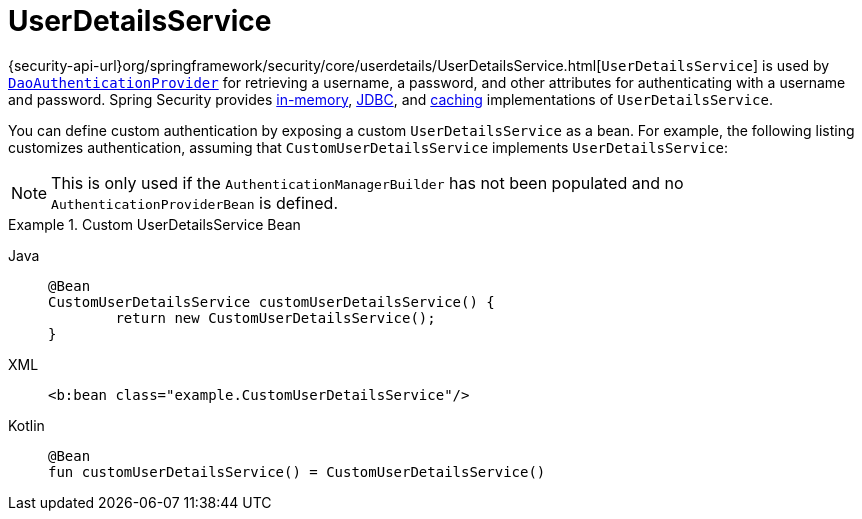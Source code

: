 [[servlet-authentication-userdetailsservice]]
= UserDetailsService

{security-api-url}org/springframework/security/core/userdetails/UserDetailsService.html[`UserDetailsService`] is used by xref:servlet/authentication/passwords/dao-authentication-provider.adoc#servlet-authentication-daoauthenticationprovider[`DaoAuthenticationProvider`] for retrieving a username, a password, and other attributes for authenticating with a username and password.
Spring Security provides xref:servlet/authentication/passwords/in-memory.adoc#servlet-authentication-inmemory[in-memory], xref:servlet/authentication/passwords/jdbc.adoc#servlet-authentication-jdbc[JDBC], and xref:servlet/authentication/passwords/caching.adoc#servlet-authentication-caching-user-details[caching] implementations of `UserDetailsService`.

You can define custom authentication by exposing a custom `UserDetailsService` as a bean.
For example, the following listing customizes authentication, assuming that `CustomUserDetailsService` implements `UserDetailsService`:

[NOTE]
====
This is only used if the `AuthenticationManagerBuilder` has not been populated and no `AuthenticationProviderBean` is defined.
====

.Custom UserDetailsService Bean
[tabs]
======
Java::
+
[source,java,role="primary"]
----
@Bean
CustomUserDetailsService customUserDetailsService() {
	return new CustomUserDetailsService();
}
----

XML::
+
[source,java,role="secondary"]
----
<b:bean class="example.CustomUserDetailsService"/>
----

Kotlin::
+
[source,kotlin,role="secondary"]
----
@Bean
fun customUserDetailsService() = CustomUserDetailsService()
----
======

// FIXME: Add CustomUserDetails example with links to @AuthenticationPrincipal
